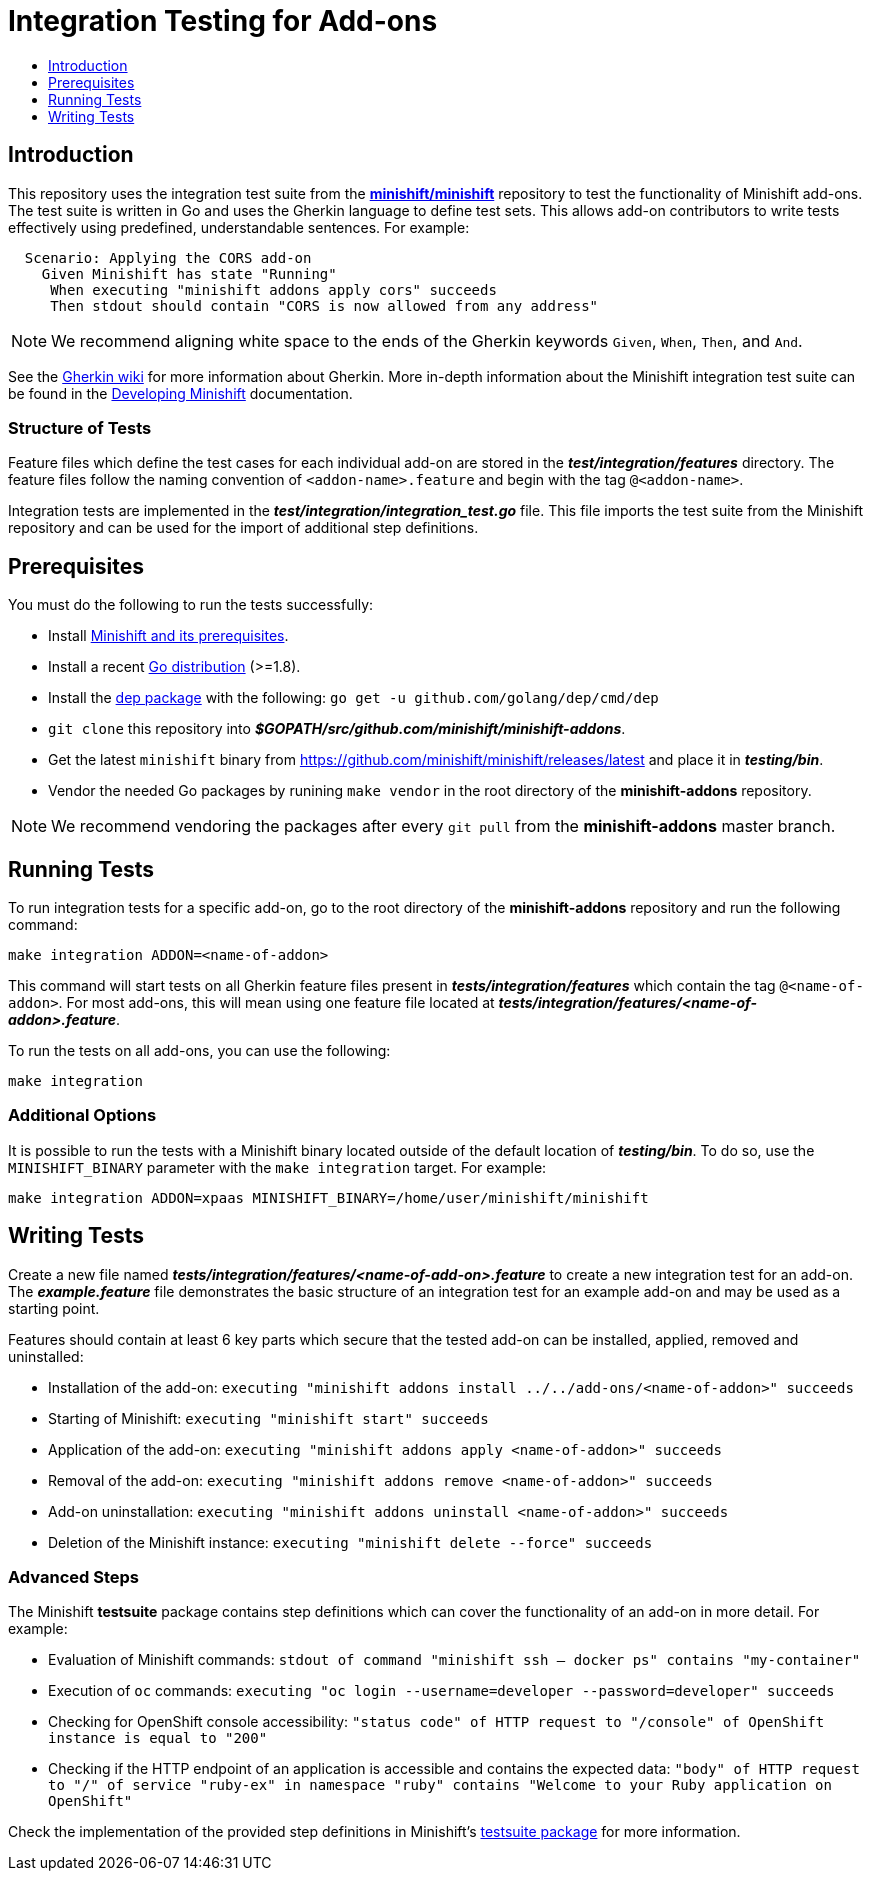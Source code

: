 [[integration-tests]]
= Integration Testing for Add-ons
:icons:
:toc: macro
:toc-title:
:toclevels: 1

toc::[]

[[introduction]]
== Introduction
This repository uses the integration test suite from the link:https://github.com/minishift/minishift[*minishift/minishift*] repository to test the functionality of Minishift add-ons.
The test suite is written in Go and uses the Gherkin language to define test sets.
This allows add-on contributors to write tests effectively using predefined, understandable sentences.
For example:

```gherkin
  Scenario: Applying the CORS add-on
    Given Minishift has state "Running"
     When executing "minishift addons apply cors" succeeds
     Then stdout should contain "CORS is now allowed from any address"
```

[NOTE]
====
We recommend aligning white space to the ends of the Gherkin keywords `Given`, `When`, `Then`, and `And`.
====

See the link:https://github.com/cucumber/cucumber/wiki/Gherkin[Gherkin wiki] for more information about Gherkin.
More in-depth information about the Minishift integration test suite can be found in the link:https://docs.okd.io/latest/minishift/contributing/developing.html#integration-tests[Developing Minishift] documentation.

[[structure-of-tests]]
=== Structure of Tests
Feature files which define the test cases for each individual add-on are stored in the *_test/integration/features_* directory.
The feature files follow the naming convention of `<addon-name>.feature` and begin with the tag `@<addon-name>`.

Integration tests are implemented in the *_test/integration/integration_test.go_* file.
This file imports the test suite from the Minishift repository and can be used for the import of additional step definitions.

[[prerequisites]]
== Prerequisites
You must do the following to run the tests successfully:

- Install link:https://docs.okd.io/latest/minishift/getting-started/installing.html[Minishift and its prerequisites].
- Install a recent link:https://golang.org/dl/[Go distribution] (>=1.8).
- Install the link:https://github.com/golang/dep[dep package] with the following: `go get -u github.com/golang/dep/cmd/dep`
- `git clone` this repository into *_$GOPATH/src/github.com/minishift/minishift-addons_*.
- Get the latest `minishift` binary from https://github.com/minishift/minishift/releases/latest and place it in *_testing/bin_*.
- Vendor the needed Go packages by runining `make vendor` in the root directory of the *minishift-addons* repository.

[NOTE]
====
We recommend vendoring the packages after every `git pull` from the *minishift-addons* master branch.
====

[[running-tests]]
== Running Tests
To run integration tests for a specific add-on, go to the root directory of the *minishift-addons* repository and run the following command: 

```
make integration ADDON=<name-of-addon>
```

This command will start tests on all Gherkin feature files present in *_tests/integration/features_* which contain the tag `@<name-of-addon>`.
For most add-ons, this will mean using one feature file located at *_tests/integration/features/<name-of-addon>.feature_*.

To run the tests on all add-ons, you can use the following:

```
make integration
```

[[additional-options]]
=== Additional Options
It is possible to run the tests with a Minishift binary located outside of the default location of *_testing/bin_*.
To do so, use the `MINISHIFT_BINARY` parameter with the `make integration` target.
For example:

```
make integration ADDON=xpaas MINISHIFT_BINARY=/home/user/minishift/minishift
```

[[writing-tests]]
== Writing Tests
Create a new file named *_tests/integration/features/<name-of-add-on>.feature_* to create a new integration test for an add-on.
The *_example.feature_* file demonstrates the basic structure of an integration test for an example add-on and may be used as a starting point.

Features should contain at least 6 key parts which secure that the tested add-on can be installed, applied, removed and uninstalled:

- Installation of the add-on: `executing "minishift addons install ../../add-ons/<name-of-addon>" succeeds`
- Starting of Minishift: `executing "minishift start" succeeds`
- Application of the add-on: `executing "minishift addons apply <name-of-addon>" succeeds`
- Removal of the add-on: `executing "minishift addons remove <name-of-addon>" succeeds`
- Add-on uninstallation: `executing "minishift addons uninstall <name-of-addon>" succeeds`
- Deletion of the Minishift instance: `executing "minishift delete --force" succeeds`

[[advanced-steps]]
=== Advanced Steps
The Minishift *testsuite* package contains step definitions which can cover the functionality of an add-on in more detail.
For example:

- Evaluation of Minishift commands: `stdout of command "minishift ssh -- docker ps" contains "my-container"`
- Execution of `oc` commands: `executing "oc login --username=developer --password=developer" succeeds`
- Checking for OpenShift console accessibility: `"status code" of HTTP request to "/console" of OpenShift instance is equal to "200"`
- Checking if the HTTP endpoint of an application is accessible and contains the expected data: `"body" of HTTP request to "/" of service "ruby-ex" in namespace "ruby" contains "Welcome to your Ruby application on OpenShift"`

Check the implementation of the provided step definitions in Minishift's link:https://github.com/minishift/minishift/tree/master/test/integration/testsuite[testsuite package] for more information.
